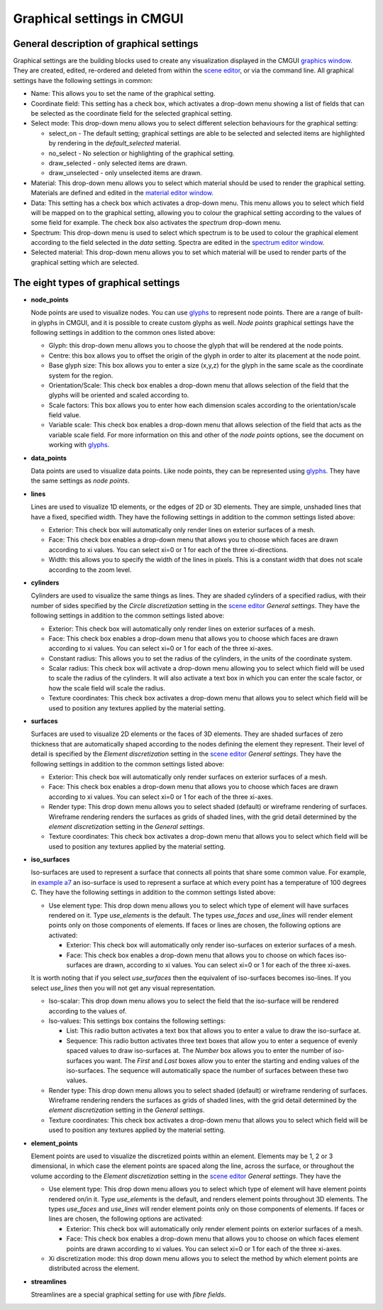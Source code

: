 Graphical settings in CMGUI
===========================

.. |xi|    unicode:: U+003BE .. GREEK SMALL LETTER XI
.. |sub1|  unicode:: U+02081 .. SUBSCRIPT ONE
.. |sub2|  unicode:: U+02082 .. SUBSCRIPT TWO
.. |sub3|  unicode:: U+02083 .. SUBSCRIPT THREE
.. _graphics window: http://www.cmiss.org/cmgui/wiki/UsingCMGUITheGraphicsWindow
.. _scene editor: http://www.cmiss.org/cmgui/wiki/UsingCMGUITheSceneEditorWindow
.. _glyphs: http://www.cmiss.org/cmgui/wiki/VisualizingFieldsAtPointsUsingGlyphs
.. _material editor window: http://www.cmiss.org/cmgui/wiki/UsingCMGUIMaterialEditor
.. _spectrum editor window: http://www.cmiss.org/cmgui/wiki/UsingCMGUISpectrumEditor
.. _example a7: http://cmiss.bioeng.auckland.ac.nz/development/examples/a/a7/index.html

General description of graphical settings
-----------------------------------------

Graphical settings are the building blocks used to create any visualization displayed in the CMGUI `graphics window`_.  They are created, edited, re-ordered and deleted from within the `scene editor`_, or via the command line.  All graphical settings have the following settings in common:

* Name:  This allows you to set the name of the graphical setting.

* Coordinate field:  This setting has a check box, which activates a drop-down menu showing a list of fields that can be selected as the coordinate field for the selected graphical setting.

* Select mode: This drop-down menu allows you to select different selection behaviours for the graphical setting:

  * select_on - The default setting; graphical settings are able to be selected and selected items are highlighted by rendering in the *default_selected* material.
  * no_select - No selection or highlighting of the graphical setting.
  * draw_selected - only selected items are drawn.
  * draw_unselected - only unselected items are drawn.

* Material: This drop-down menu allows you to select which material should be used to render the graphical setting.  Materials are defined and edited in the `material editor window`_.

* Data: This setting has a check box which activates a drop-down menu.  This menu allows you to select which field will be mapped on to the graphical setting, allowing you to colour the graphical setting according to the values of some field for example.  The check box also activates the *spectrum* drop-down menu.

* Spectrum: This drop-down menu is used to select which spectrum is to be used to colour the graphical element according to the field selected in the *data* setting.  Spectra are edited in the `spectrum editor window`_.

* Selected material: This drop-down menu allows you to set which material will be used to render parts of the graphical setting which are selected.


The eight types of graphical settings
-------------------------------------

* **node_points**
  
  Node points are used to visualize nodes.  You can use `glyphs`_ to represent node points.  There are a range of built-in glyphs in CMGUI, and it is possible to create custom glyphs as well.  *Node points* graphical settings have the following settings in addition to the common ones listed above:
  
  * Glyph: this drop-down menu allows you to choose the glyph that will be rendered at the node points.
  * Centre: this box allows you to offset the origin of the glyph in order to alter its placement at the node point.
  * Base glyph size: This box allows you to enter a size (x,y,z) for the glyph in the same scale as the coordinate system for the region.
  * Orientation/Scale: This check box enables a drop-down menu that allows selection of the field that the glyphs will be oriented and scaled according to.
  * Scale factors:  This box allows you to enter how each dimension scales according to the orientation/scale field value.
  * Variable scale: This check box enables a drop-down menu that allows selection of the field that acts as the variable scale field.  For more information on this and other of the *node points* options, see the document on working with `glyphs`_.


* **data_points**
  
  Data points are used to visualize data points.  Like node points, they can be represented using `glyphs`_.  They have the same settings as *node points*.


* **lines**
  
  Lines are used to visualize 1D elements, or the edges of 2D or 3D elements.  They are simple, unshaded lines that have a fixed, specified width.  They have the following settings in addition to the common settings listed above:

  * Exterior: This check box will automatically only render lines on exterior surfaces of a mesh.
  * Face: This check box enables a drop-down menu that allows you to choose which faces are drawn according to xi values.  You can select xi=0 or 1 for each of the three xi-directions.
  * Width: this allows you to specify the width of the lines in pixels.  This is a constant width that does not scale according to the zoom level.


* **cylinders**
  
  Cylinders are used to visualize the same things as lines.  They are shaded cylinders of a specified radius, with their number of sides specified by the *Circle discretization* setting in the `scene editor`_ *General settings*.  They have the following settings in addition to the common settings listed above:

  * Exterior: This check box will automatically only render lines on exterior surfaces of a mesh.
  * Face: This check box enables a drop-down menu that allows you to choose which faces are drawn according to xi values.  You can select xi=0 or 1 for each of the three xi-axes.
  * Constant radius: This allows you to set the radius of the cylinders, in the units of the coordinate system.
  * Scalar radius: This check box will activate a drop-down menu allowing you to select which field will be used to scale the radius of the cylinders.  It will also activate a text box in which you can enter the scale factor, or how the scale field will scale the radius.
  * Texture coordinates: This check box activates a drop-down menu that allows you to select which field will be used to position any textures applied by the material setting.

* **surfaces**
  
  Surfaces are used to visualize 2D elements or the faces of 3D elements.  They are shaded surfaces of zero thickness that are automatically shaped according to the nodes defining the element they represent.  Their level of detail is specified by the *Element discretization* setting in the `scene editor`_ *General settings*.  They have the following settings in addition to the common settings listed above:
  
  * Exterior: This check box will automatically only render surfaces on exterior surfaces of a mesh.
  * Face: This check box enables a drop-down menu that allows you to choose which faces are drawn according to xi values.  You can select xi=0 or 1 for each of the three xi-axes.
  * Render type: This drop down menu allows you to select shaded (default) or wireframe rendering of surfaces.  Wireframe rendering renders the surfaces as grids of shaded lines, with the grid detail determined by the *element discretization* setting in the *General settings*.
  * Texture coordinates: This check box activates a drop-down menu that allows you to select which field will be used to position any textures applied by the material setting.

* **iso_surfaces**
  
  Iso-surfaces are used to represent a surface that connects all points that share some common value.  For example, in `example a7`_ an iso-surface is used to represent a surface at which every point has a temperature of 100 degrees C.  They have the following settings in addition to the common settings listed above:
  
  * Use element type: This drop down menu allows you to select which type of element will have surfaces rendered on it.  Type *use_elements* is the default.  The types *use_faces* and *use_lines* will render element points only on those components of elements.  If faces or lines are chosen, the following options are activated:

    * Exterior: This check box will automatically only render iso-surfaces on exterior surfaces of a mesh.  
    * Face: This check box enables a drop-down menu that allows you to choose on which faces iso-surfaces are drawn, according to xi values.  You can select xi=0 or 1 for each of the three xi-axes.
    
  It is worth noting that if you select *use_surfaces* then the equivalent of iso-surfaces becomes iso-lines.  If you select *use_lines* then you will not get any visual representation.
  
  * Iso-scalar: This drop down menu allows you to select the field that the iso-surface will be rendered according to the values of.
  * Iso-values: This settings box contains the following settings:
  
    * List: This radio button activates a text box that allows you to enter a value to draw the iso-surface at.
    * Sequence: This radio button activates three text boxes that allow you to enter a sequence of evenly spaced values to draw iso-surfaces at.  The *Number* box allows you to enter the number of iso-surfaces you want.  The *First* and *Last* boxes allow you to enter the starting and ending values of the iso-surfaces.  The sequence will automatically space the number of surfaces between these two values.
    
  * Render type: This drop down menu allows you to select shaded (default) or wireframe rendering of surfaces.  Wireframe rendering renders the surfaces as grids of shaded lines, with the grid detail determined by the *element discretization* setting in the *General settings*.
  * Texture coordinates: This check box activates a drop-down menu that allows you to select which field will be used to position any textures applied by the material setting.

* **element_points**
  
  Element points are used to visualize the discretized points within an element.  Elements may be 1, 2 or 3 dimensional, in which case the element points are spaced along the line, across the surface, or throughout the volume according to the *Element discretization* setting in the `scene editor`_ *General settings*.  They have the 
  
  * Use element type: This drop down menu allows you to select which type of element will have element points rendered on/in it.  Type *use_elements* is the default, and renders element points throughout 3D elements.  The types *use_faces* and *use_lines* will render element points only on those components of elements.  If faces or lines are chosen, the following options are activated:
  
    * Exterior: This check box will automatically only render element points on exterior surfaces of a mesh.
    * Face: This check box enables a drop-down menu that allows you to choose on which faces element points are drawn according to xi values.  You can select xi=0 or 1 for each of the three xi-axes.
  * Xi discretization mode: this drop down menu allows you to select the method by which element points are distributed across the element.

* **streamlines**
  
  Streamlines are a special graphical setting for use with *fibre fields*.



